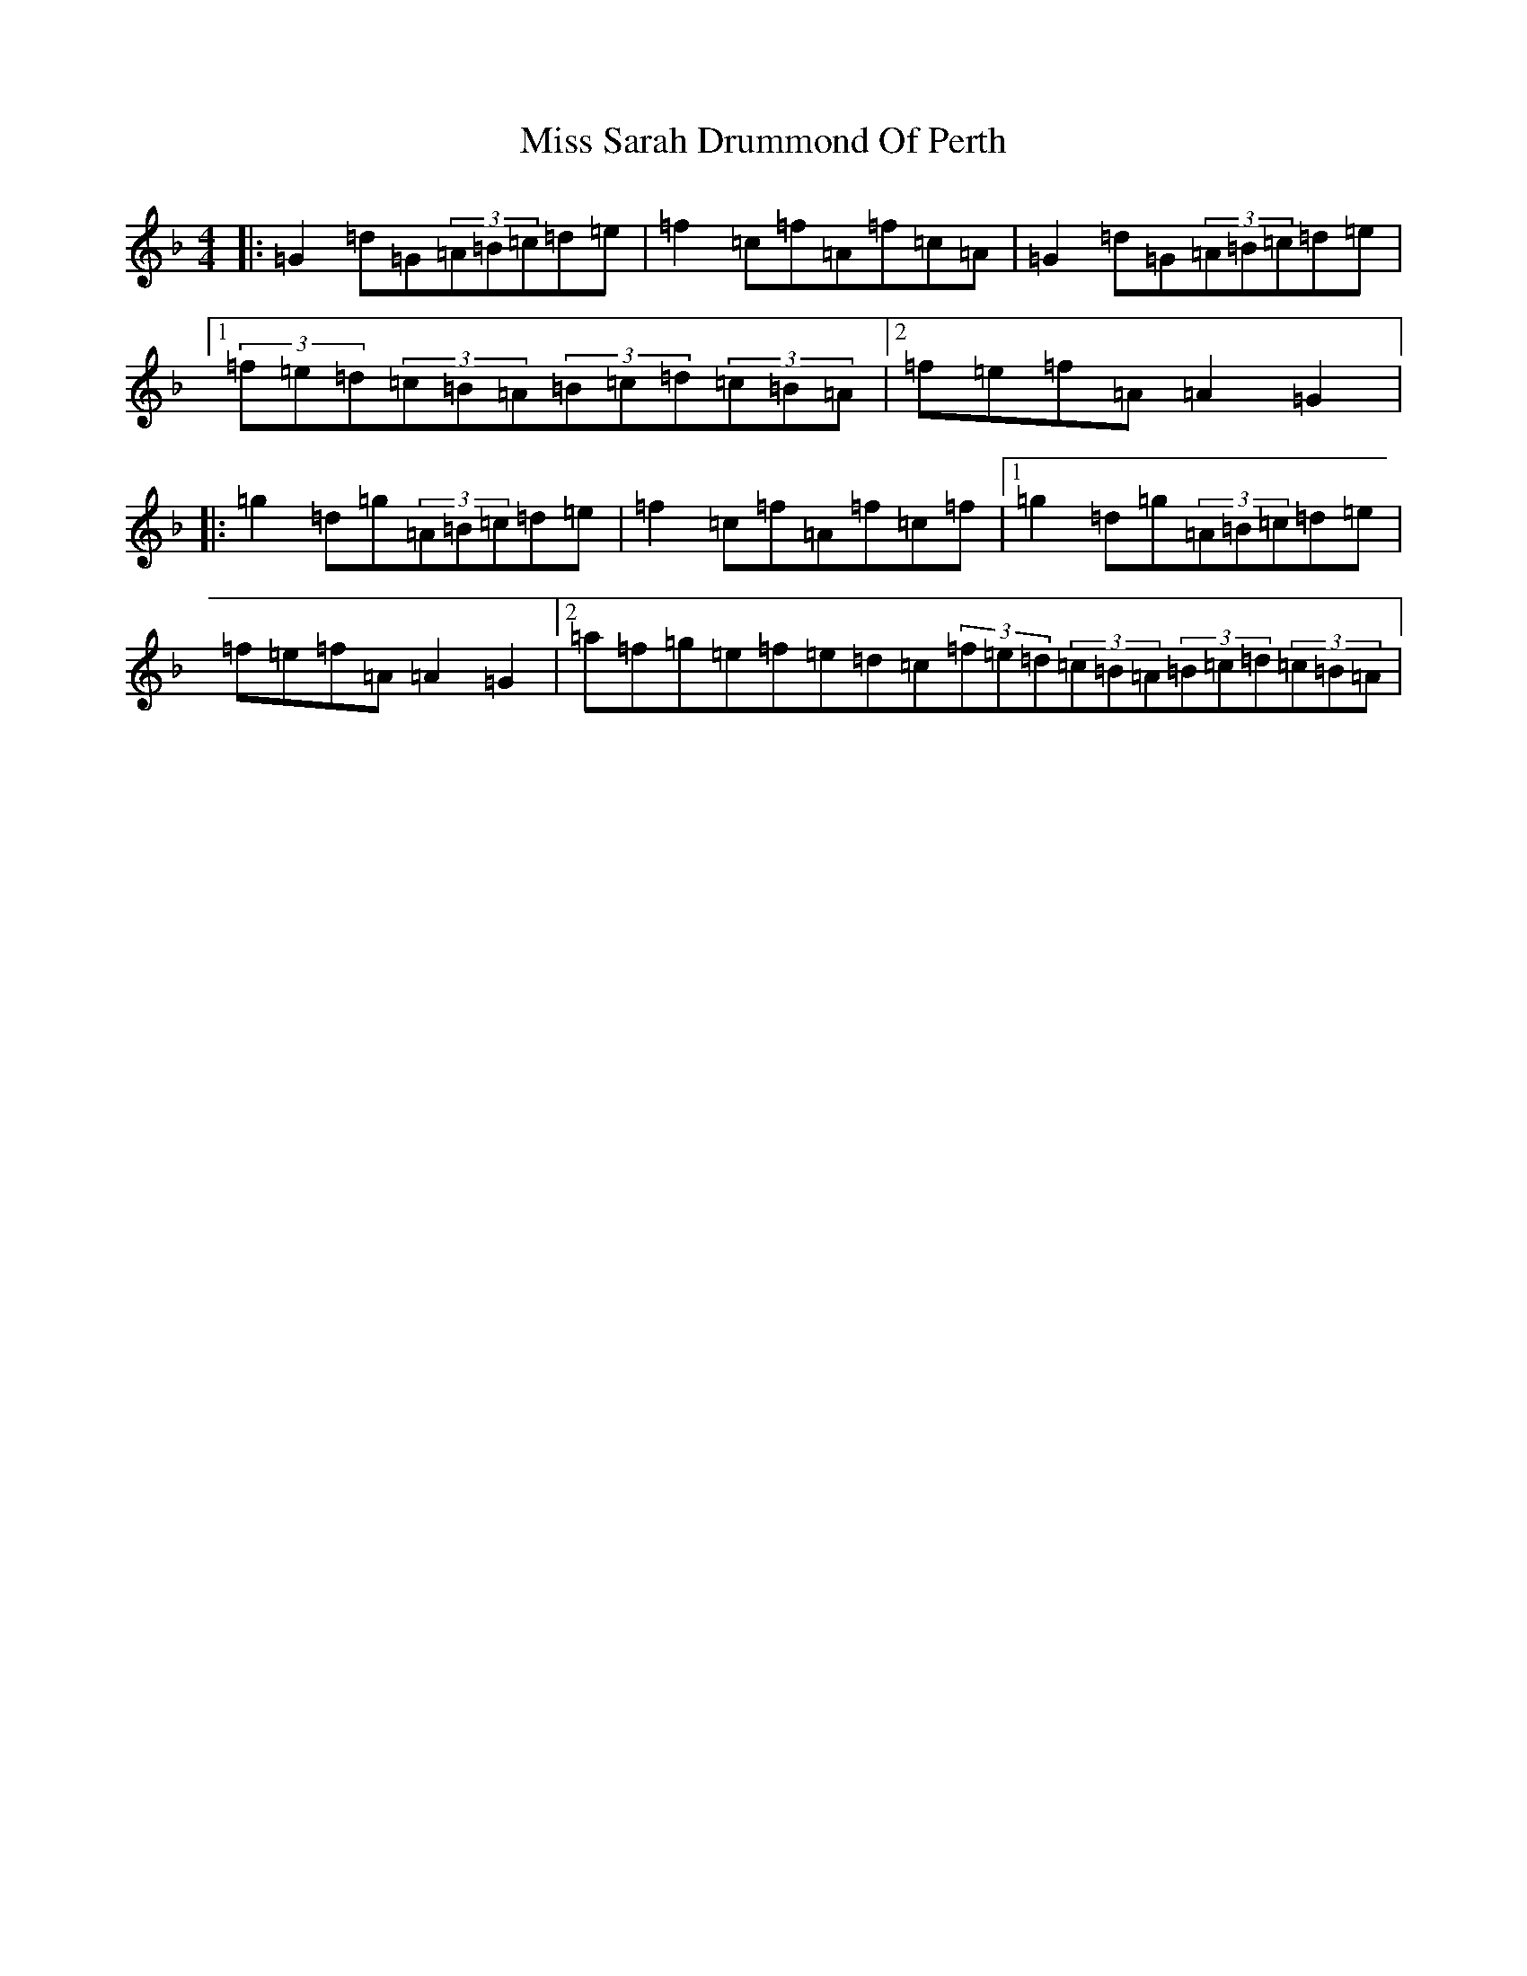 X: 14423
T: Miss Sarah Drummond Of Perth
S: https://thesession.org/tunes/1556#setting21858
Z: A Mixolydian
R: strathspey
M:4/4
L:1/8
K: C Mixolydian
|:=G2=d=G(3=A=B=c=d=e|=f2=c=f=A=f=c=A|=G2=d=G(3=A=B=c=d=e|1(3=f=e=d(3=c=B=A(3=B=c=d(3=c=B=A|2=f=e=f=A=A2=G2|:=g2=d=g(3=A=B=c=d=e|=f2=c=f=A=f=c=f|1=g2=d=g(3=A=B=c=d=e|=f=e=f=A=A2=G2|2=a=f=g=e=f=e=d=c(3=f=e=d(3=c=B=A(3=B=c=d(3=c=B=A|